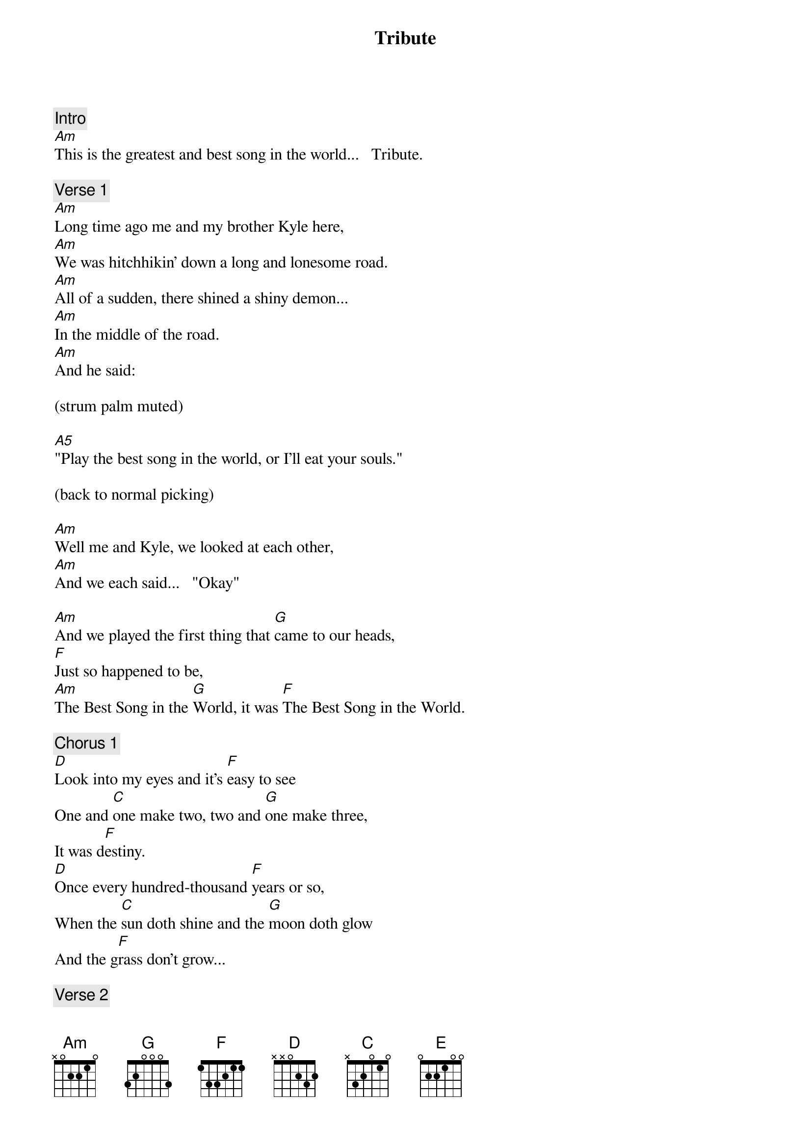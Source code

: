 {title: Tribute}
{artist: Tenacious D}
{key: C}

{c: Intro}
[Am]This is the greatest and best song in the world...   Tribute.

{c: Verse 1}
[Am]Long time ago me and my brother Kyle here,
[Am]We was hitchhikin' down a long and lonesome road.
[Am]All of a sudden, there shined a shiny demon...
[Am]In the middle of the road.
[Am]And he said:

(strum palm muted)

[A5]"Play the best song in the world, or I'll eat your souls."

(back to normal picking)

[Am]Well me and Kyle, we looked at each other,
[Am]And we each said...   "Okay"

[Am]And we played the first thing that [G]came to our heads,
[F]Just so happened to be,
[Am]The Best Song in the [G]World, it was [F]The Best Song in the World.

{c: Chorus 1}
[D]Look into my eyes and it's [F]easy to see
One and [C]one make two, two and [G]one make three,
It was d[F]estiny.
[D]Once every hundred-thousand [F]years or so,
When the [C]sun doth shine and the [G]moon doth glow
And the g[F]rass don't grow...

{c: Verse 2}
[Am]Needless to say, the beast was stunned.
[Am]Whip-crack went his schwumpy tail,
[Am]And the beast was done.
[Am]He asked us: "Be you angels?"
[Am]And we said, "Nay. We are but men!" ROCK!

{c: Interlude}
[D]Ahhh, [F]ahhh, [C]ahhh-ah-[G]ah,
[F]Ohhh, whoah, ah-whoah-oh!

{c: Chorus 2}
[Am]This is not The G[G]reatest Song in the [Am]World.
[Am]No, this is just a [G]tribute. [Am]
[Am]Couldn't remember The [G]Greatest Song in the [Am]World.
[Am]No, this is a [G]tribute, [Am]oh.

[Am]   [G]To The Greatest [D]Song in the [F]World, All right!
[Am]   [G]It was The Greatest [D]Song in the [F]World, All right!
[Am]It was the [G]best muthafuckin' song
[D]The greatest song in the [F]world.

N.C.
Dee soo guh goo gee goo gee
N.C.
Goo guh fli-goo gee goo, guh fli-goo ga goo buh dee
N.C.
Ooh guh goo bee, ooh guh guh bee guh guh bee
N.C.
Fli-goo gee goo, a-fli-guh woo wa mama Lucifer!

[Am]     [G]    [D]    [F]
[Am]     [G]    [D]    [F]

{c: Interlude}
[Am]  And the peculiar [G]thing is this my friends:
[D]The song we sang on that [F]fateful night,
It didn't [Am]actually sound [G]anything like this [D]song.

{c: Verse 3}
[F]This is just a [Am]tribute! You [G]gotta belie[D]ve me!
Man, I [F]wish you were [Am]there! Just a [G]matter of opin[D]ion.
Ah, [F]what the fuck![Am] Good God, [G]gotta love 'em,
[D] So surprised to [F]find you can't stop me now.
[Am]   A fiery [G]ring of fire!
[D]Rich motherfucker, the [F]perfect song!

{c: Outro}
[Solo]
[E]       [F]   All r[E]ight!     [F]
[E]       [F]   All r[E]ight!     [F]

[E]       [F]        [F]          [F]
